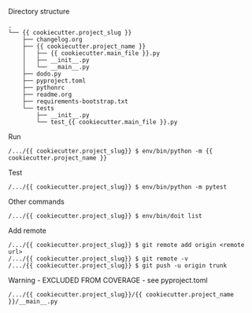 Directory structure
#+BEGIN_EXAMPLE
.
└── {{ cookiecutter.project_slug }}
    ├── changelog.org
    ├── {{ cookiecutter.project_name }}
    │   ├── {{ cookiecutter.main_file }}.py
    │   ├── __init__.py
    │   └── __main__.py
    ├── dodo.py
    ├── pyproject.toml
    ├── pythonrc
    ├── readme.org
    ├── requirements-bootstrap.txt
    └── tests
        ├── __init__.py
        └── test_{{ cookiecutter.main_file }}.py
#+END_EXAMPLE

Run
#+BEGIN_EXAMPLE
/.../{{ cookiecutter.project_slug}} $ env/bin/python -m {{ cookiecutter.project_name }}
#+END_EXAMPLE

Test
#+BEGIN_EXAMPLE
/.../{{ cookiecutter.project_slug}} $ env/bin/python -m pytest
#+END_EXAMPLE

Other commands
#+BEGIN_EXAMPLE
/.../{{ cookiecutter.project_slug}} $ env/bin/doit list
#+END_EXAMPLE

Add remote
#+BEGIN_EXAMPLE
/.../{{ cookiecutter.project_slug}} $ git remote add origin <remote url>
/.../{{ cookiecutter.project_slug}} $ git remote -v
/.../{{ cookiecutter.project_slug}} $ git push -u origin trunk
#+END_EXAMPLE

Warning - EXCLUDED FROM COVERAGE - see pyproject.toml
#+BEGIN_EXAMPLE
/.../{{ cookiecutter.project_slug}}/{{ cookiecutter.project_name }}/__main__.py
#+END_EXAMPLE
